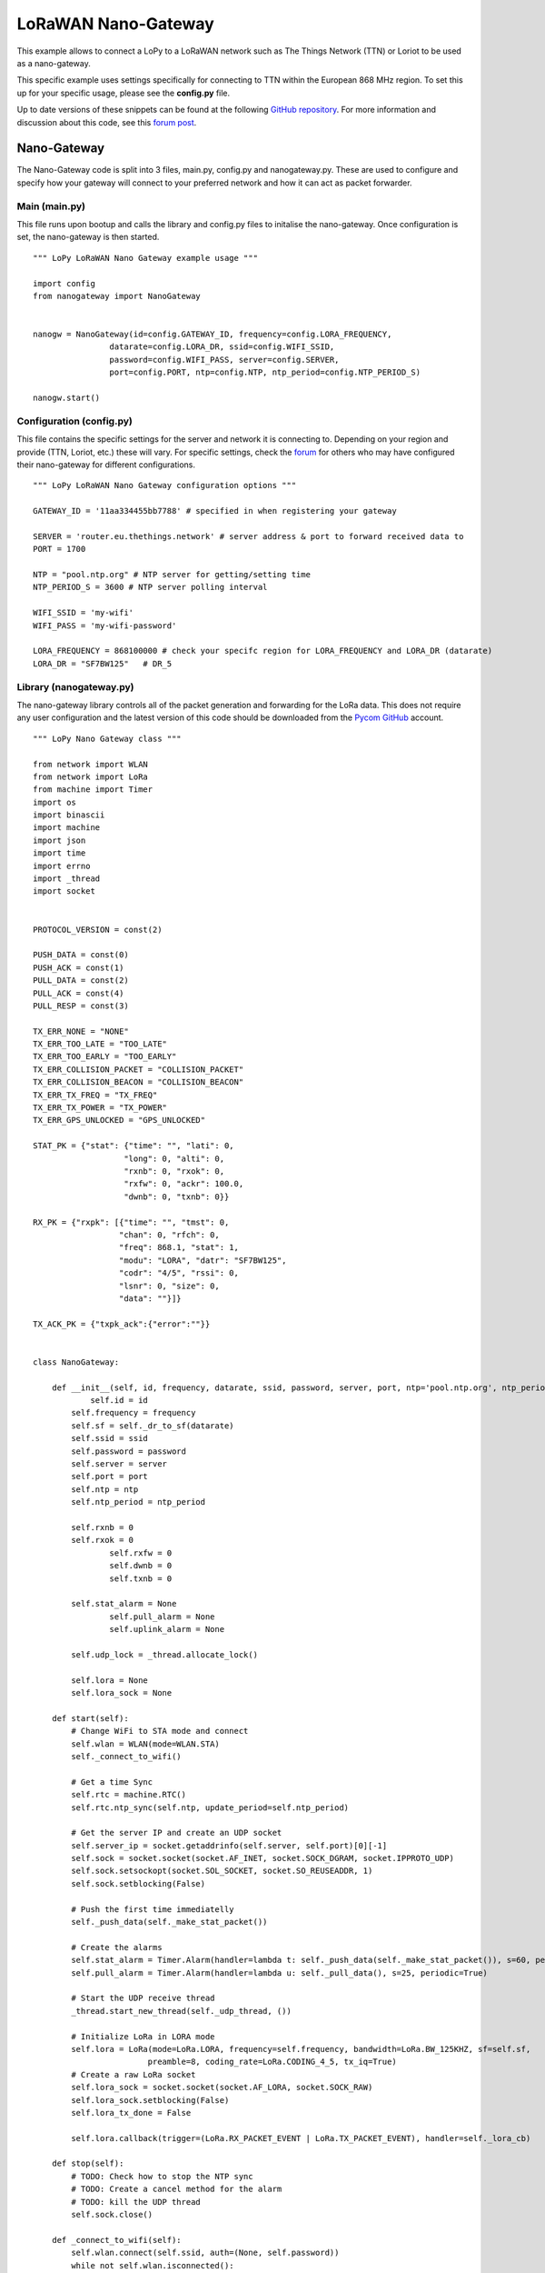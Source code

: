 
LoRaWAN Nano-Gateway
--------------------

This example allows to connect a LoPy to a LoRaWAN network such as The Things Network (TTN) or Loriot to be used as a nano-gateway.

This specific example uses settings specifically for connecting to TTN within the European 868 MHz region. To set this up for your specific usage, please see the **config.py** file.

Up to date versions of these snippets can be found at the following `GitHub repository <https://github.com/pycom/pycom-libraries/tree/master/examples/lorawan-nano-gateway>`_. For more information and discussion about this code, see this `forum post <https://forum.pycom.io/topic/810/new-firmware-release-1-6-7-b1-lorawan-nano-gateway-with-ttn-example>`_.

Nano-Gateway
============

The Nano-Gateway code is split into 3 files, main.py, config.py and nanogateway.py. These are used to configure and specify how your gateway will connect to your preferred network and how it can act as packet forwarder.

Main (main.py)
^^^^^^^^^^^^^^

This file runs upon bootup and calls the library and config.py files to initalise the nano-gateway. Once configuration is set, the nano-gateway is then started.

::

 """ LoPy LoRaWAN Nano Gateway example usage """

 import config
 from nanogateway import NanoGateway


 nanogw = NanoGateway(id=config.GATEWAY_ID, frequency=config.LORA_FREQUENCY,
                 datarate=config.LORA_DR, ssid=config.WIFI_SSID,
                 password=config.WIFI_PASS, server=config.SERVER,
                 port=config.PORT, ntp=config.NTP, ntp_period=config.NTP_PERIOD_S)

 nanogw.start()

Configuration (config.py)
^^^^^^^^^^^^^^^^^^^^^^^^^

This file contains the specific settings for the server and network it is connecting to. Depending on your region and provide (TTN, Loriot, etc.) these will vary. For specific settings, check the `forum  <https://forum.pycom.io>`_ for others who may have configured their nano-gateway for different configurations.

::

 """ LoPy LoRaWAN Nano Gateway configuration options """

 GATEWAY_ID = '11aa334455bb7788' # specified in when registering your gateway

 SERVER = 'router.eu.thethings.network' # server address & port to forward received data to
 PORT = 1700

 NTP = "pool.ntp.org" # NTP server for getting/setting time
 NTP_PERIOD_S = 3600 # NTP server polling interval

 WIFI_SSID = 'my-wifi'
 WIFI_PASS = 'my-wifi-password'

 LORA_FREQUENCY = 868100000 # check your specifc region for LORA_FREQUENCY and LORA_DR (datarate)
 LORA_DR = "SF7BW125"   # DR_5

Library (nanogateway.py)
^^^^^^^^^^^^^^^^^^^^^^^^

The nano-gateway library controls all of the packet generation and forwarding for the LoRa data. This does not require any user configuration and the latest version of this code should be downloaded from the `Pycom GitHub <https://github.com/pycom/pycom-libraries/tree/master/examples/lorawan-nano-gateway>`_ account.

::

 """ LoPy Nano Gateway class """

 from network import WLAN
 from network import LoRa
 from machine import Timer
 import os
 import binascii
 import machine
 import json
 import time
 import errno
 import _thread
 import socket


 PROTOCOL_VERSION = const(2)

 PUSH_DATA = const(0)
 PUSH_ACK = const(1)
 PULL_DATA = const(2)
 PULL_ACK = const(4)
 PULL_RESP = const(3)

 TX_ERR_NONE = "NONE"
 TX_ERR_TOO_LATE = "TOO_LATE"
 TX_ERR_TOO_EARLY = "TOO_EARLY"
 TX_ERR_COLLISION_PACKET = "COLLISION_PACKET"
 TX_ERR_COLLISION_BEACON = "COLLISION_BEACON"
 TX_ERR_TX_FREQ = "TX_FREQ"
 TX_ERR_TX_POWER = "TX_POWER"
 TX_ERR_GPS_UNLOCKED = "GPS_UNLOCKED"

 STAT_PK = {"stat": {"time": "", "lati": 0,
                    "long": 0, "alti": 0,
                    "rxnb": 0, "rxok": 0,
                    "rxfw": 0, "ackr": 100.0,
                    "dwnb": 0, "txnb": 0}}

 RX_PK = {"rxpk": [{"time": "", "tmst": 0,
                   "chan": 0, "rfch": 0,
                   "freq": 868.1, "stat": 1,
                   "modu": "LORA", "datr": "SF7BW125",
                   "codr": "4/5", "rssi": 0,
                   "lsnr": 0, "size": 0,
                   "data": ""}]}

 TX_ACK_PK = {"txpk_ack":{"error":""}}


 class NanoGateway:

     def __init__(self, id, frequency, datarate, ssid, password, server, port, ntp='pool.ntp.org', ntp_period=3600):
	     self.id = id
         self.frequency = frequency
         self.sf = self._dr_to_sf(datarate)
         self.ssid = ssid
         self.password = password
         self.server = server
         self.port = port
         self.ntp = ntp
         self.ntp_period = ntp_period

         self.rxnb = 0
         self.rxok = 0
		 self.rxfw = 0
		 self.dwnb = 0
		 self.txnb = 0

         self.stat_alarm = None
		 self.pull_alarm = None
		 self.uplink_alarm = None

         self.udp_lock = _thread.allocate_lock()

         self.lora = None
         self.lora_sock = None

     def start(self):
         # Change WiFi to STA mode and connect
         self.wlan = WLAN(mode=WLAN.STA)
         self._connect_to_wifi()

         # Get a time Sync
         self.rtc = machine.RTC()
         self.rtc.ntp_sync(self.ntp, update_period=self.ntp_period)

         # Get the server IP and create an UDP socket
         self.server_ip = socket.getaddrinfo(self.server, self.port)[0][-1]
         self.sock = socket.socket(socket.AF_INET, socket.SOCK_DGRAM, socket.IPPROTO_UDP)
         self.sock.setsockopt(socket.SOL_SOCKET, socket.SO_REUSEADDR, 1)
         self.sock.setblocking(False)

         # Push the first time immediatelly
         self._push_data(self._make_stat_packet())

         # Create the alarms
         self.stat_alarm = Timer.Alarm(handler=lambda t: self._push_data(self._make_stat_packet()), s=60, periodic=True)
         self.pull_alarm = Timer.Alarm(handler=lambda u: self._pull_data(), s=25, periodic=True)

         # Start the UDP receive thread
         _thread.start_new_thread(self._udp_thread, ())

         # Initialize LoRa in LORA mode
         self.lora = LoRa(mode=LoRa.LORA, frequency=self.frequency, bandwidth=LoRa.BW_125KHZ, sf=self.sf,
                         preamble=8, coding_rate=LoRa.CODING_4_5, tx_iq=True)
         # Create a raw LoRa socket
         self.lora_sock = socket.socket(socket.AF_LORA, socket.SOCK_RAW)
         self.lora_sock.setblocking(False)
         self.lora_tx_done = False

         self.lora.callback(trigger=(LoRa.RX_PACKET_EVENT | LoRa.TX_PACKET_EVENT), handler=self._lora_cb)

     def stop(self):
         # TODO: Check how to stop the NTP sync
         # TODO: Create a cancel method for the alarm
         # TODO: kill the UDP thread
         self.sock.close()

     def _connect_to_wifi(self):
         self.wlan.connect(self.ssid, auth=(None, self.password))
         while not self.wlan.isconnected():
             time.sleep(0.5)
         print("WiFi connected!")

     def _dr_to_sf(self, dr):
         sf = dr[2:4]
         if sf[1] not in '0123456789':
             sf = sf[:1]
         return int(sf)

     def _sf_to_dr(self, sf):
         return "SF7BW125"

     def _make_stat_packet(self):
         now = self.rtc.now()
         STAT_PK["stat"]["time"] = "%d-%02d-%02d %02d:%02d:%02d GMT" % (now[0], now[1], now[2], now[3], now[4], now[5])
         STAT_PK["stat"]["rxnb"] = self.rxnb
         STAT_PK["stat"]["rxok"] = self.rxok
         STAT_PK["stat"]["rxfw"] = self.rxfw
         STAT_PK["stat"]["dwnb"] = self.dwnb
         STAT_PK["stat"]["txnb"] = self.txnb
         return json.dumps(STAT_PK)

     def _make_node_packet(self, rx_data, rx_time, tmst, sf, rssi, snr):
         RX_PK["rxpk"][0]["time"] = "%d-%02d-%02dT%02d:%02d:%02d.%dZ" % (rx_time[0], rx_time[1], rx_time[2], rx_time[3], rx_time[4], rx_time[5], rx_time[6])
         RX_PK["rxpk"][0]["tmst"] = tmst
         RX_PK["rxpk"][0]["datr"] = self._sf_to_dr(sf)
         RX_PK["rxpk"][0]["rssi"] = rssi
         RX_PK["rxpk"][0]["lsnr"] = float(snr)
         RX_PK["rxpk"][0]["data"] = binascii.b2a_base64(rx_data)[:-1]
         RX_PK["rxpk"][0]["size"] = len(rx_data)
         return json.dumps(RX_PK)

     def _push_data(self, data):
         token = os.urandom(2)
         packet = bytes([PROTOCOL_VERSION]) + token + bytes([PUSH_DATA]) + binascii.unhexlify(self.id) + data
         with self.udp_lock:
             try:
                 self.sock.sendto(packet, self.server_ip)
             except Exception:
                 print("PUSH exception")

     def _pull_data(self):
         token = os.urandom(2)
         packet = bytes([PROTOCOL_VERSION]) + token + bytes([PULL_DATA]) + binascii.unhexlify(self.id)
         with self.udp_lock:
             try:
                 self.sock.sendto(packet, self.server_ip)
             except Exception:
                 print("PULL exception")

     def _ack_pull_rsp(self, token, error):
         TX_ACK_PK["txpk_ack"]["error"] = error
         resp = json.dumps(TX_ACK_PK)
         packet = bytes([PROTOCOL_VERSION]) + token + bytes([PULL_ACK]) + binascii.unhexlify(self.id) + resp
         with self.udp_lock:
             try:
                 self.sock.sendto(packet, self.server_ip)
             except Exception:
                 print("PULL RSP ACK exception")

     def _lora_cb(self, lora):
         events = lora.events()
         if events & LoRa.RX_PACKET_EVENT:
             self.rxnb += 1
             self.rxok += 1
             rx_data = self.lora_sock.recv(256)
             stats = lora.stats()
             self._push_data(self._make_node_packet(rx_data, self.rtc.now(), stats.timestamp, stats.sf, stats.rssi, stats.snr))
             self.rxfw += 1
         if events & LoRa.TX_PACKET_EVENT:
             self.txnb += 1
             lora.init(mode=LoRa.LORA, frequency=self.frequency, bandwidth=LoRa.BW_125KHZ,
                      sf=self.sf, preamble=8, coding_rate=LoRa.CODING_4_5, tx_iq=True)

     def _send_down_link(self, data, tmst, datarate, frequency):
         self.lora.init(mode=LoRa.LORA, frequency=frequency, bandwidth=LoRa.BW_125KHZ,
                       sf=self._dr_to_sf(datarate), preamble=8, coding_rate=LoRa.CODING_4_5,
                       tx_iq=True)
         while time.ticks_us() < tmst:
             pass
         self.lora_sock.send(data)

     def _udp_thread(self):
         while True:
             try:
                 data, src = self.sock.recvfrom(1024)
                 _token = data[1:3]
                 _type = data[3]
                 if _type == PUSH_ACK:
                     print("Push ack")
                 elif _type == PULL_ACK:
                     print("Pull ack")
                 elif _type == PULL_RESP:
                     self.dwnb += 1
                     ack_error = TX_ERR_NONE
                     tx_pk = json.loads(data[4:])
                     tmst = tx_pk["txpk"]["tmst"]
                     t_us = tmst - time.ticks_us() - 5000
                     if t_us < 0:
                         t_us += 0xFFFFFFFF
                     if t_us < 20000000:
                         self.uplink_alarm = Timer.Alarm(handler=lambda x: self._send_down_link(binascii.a2b_base64(tx_pk["txpk"]["data"]),
                                                                                               tx_pk["txpk"]["tmst"] - 10, tx_pk["txpk"]["datr"],
                                                                                               int(tx_pk["txpk"]["freq"] * 1000000)), us=t_us)
                     else:
                         ack_error = TX_ERR_TOO_LATE
                         print("Downlink timestamp error!, t_us:", t_us)
                     self._ack_pull_rsp(_token, ack_error)
                     print("Pull rsp")
             except socket.timeout:
                 pass
             except OSError as e:
                 if e.errno == errno.EAGAIN:
                     pass
                 else:
                     print("UDP recv OSError Exception")
             except Exception:
                 print("UDP recv Exception")
             # Wait before trying to receive again
             time.sleep(0.025)


Registering with TTN
====================

To set up the gateway with The Things Network (TTN), navigate to their `website  <https://www.thethingsnetwork.org/>`_ and create/register an account. You will need to enter a username and an email address to verify your account on their platform.

.. image:: images/ttn-1.png
    :alt: Register Account
    :align: center
    :scale: 30 %


Once you've registered an account, you can then start the process of registering your nano-gateway. To do this you'll need to navigate to the TTN Console web page.

Registering the Gateway
^^^^^^^^^^^^^^^^^^^^^^^

Inside the TTN Console, you'll have two options, ``applications`` and ``gateways``. Select gateways and then click on ``register gateway``. This will allow you to set up and register a new nano-gateway.

.. image:: images/ttn-2.png
    :alt: Register Gateway
    :align: center
    :scale: 20 %


On the ``Register Gateway`` page, you will need to set the following settings.

.. image:: images/ttn-3.png
    :alt: Gateway Settings
    :align: center
    :scale: 40 %

These are unique to your gateway, location and country defined frequency. Please verify that you have the correct settings otherwise the gateway will not connect to TTN.

+------------------------+-----------------------------------------+
| Option                 | Value                                   |
+========================+=========================================+
| Protocol               | Packet Forwarder                        |
+------------------------+-----------------------------------------+
| Gateway EUI            | *User Defined* (must match config.py)   |
+------------------------+-----------------------------------------+
| Description            | *User Defined*                          |
+------------------------+-----------------------------------------+
| Frequency Plan         | Select Country (e.g. EU - 868 MHz)      |
+------------------------+-----------------------------------------+
| Location               | *User Defined*                          |
+------------------------+-----------------------------------------+
| Antenna Placement      | Indoor or Outdoor                       |
+------------------------+-----------------------------------------+

Once the settings have been applied, click ``Register Gateway``. At this point you'll arrive at a ``Gateway Overview`` page where your configuration settings will be visible. Next click on the ``Gateway Settings`` and configure the ``Router`` address to match that of your gateway (default - **router.eu.thethings.network**).

.. image:: images/ttn-4.png
    :alt: Gateway Settings
    :align: center
    :scale: 40 %

The ``Gateway`` should now be configured. Next one or more nodes can now be configured to use the nano-gateway and TTN applications may be built.

LoPy Node
=========

There are two methods of connecting LoPy devices to the nano-gateway, Over the Air Activation (**OTAA**) and Activation By Personalisation (**ABP**). The code and instructions for registering these methods are shown below, followed by instruction for how to connect them to an application on TTN.

.. warning::

	It's important that the **following code examples** (also on `GitHub  <https://github.com/pycom/pycom-libraries/blob/master/examples/lorawan-nano-gateway>`_) are used to connect to the nano-gateway as it only supports single channel connections.

OTAA (Over The Air Activation)
^^^^^^^^^^^^^^^^^^^^^^^^^^^^^^

When the LoPy connects an application (via TTN) using OTAA, the network configuration is derived automatically during a handshake between the LoPy and network server.
Note that the network keys derived using the OTAA methodology are specific to the device and are used to encrypt and verify transmissions at the network level.

::

 """ OTAA Node example compatible with the LoPy Nano Gateway """

 from network import LoRa
 import socket
 import binascii
 import struct
 import time

 # Initialize LoRa in LORAWAN mode.
 lora = LoRa(mode=LoRa.LORAWAN)

 # create an OTA authentication params
 dev_eui = binascii.unhexlify('AA BB CC DD EE FF 77 78'.replace(' ','')) # these settings can be found from TTN
 app_eui = binascii.unhexlify('70 B3 D5 7E F0 00 3B FD'.replace(' ','')) # these settings can be found from TTN
 app_key = binascii.unhexlify('36 AB 76 25 FE 77 77 68 81 68 3B 49 53 00 FF D6'.replace(' ','')) # these settings can be found from TTN

 # set the 3 default channels to the same frequency (must be before sending the OTAA join request)
 lora.add_channel(0, frequency=868100000, dr_min=0, dr_max=5)
 lora.add_channel(1, frequency=868100000, dr_min=0, dr_max=5)
 lora.add_channel(2, frequency=868100000, dr_min=0, dr_max=5)

 # join a network using OTAA
 lora.join(activation=LoRa.OTAA, auth=(dev_eui, app_eui, app_key), timeout=0)

 # wait until the module has joined the network
 while not lora.has_joined():
     time.sleep(2.5)
     print('Not joined yet...')

 # remove all the non-default channels
 for i in range(3, 16):
     lora.remove_channel(i)

 # create a LoRa socket
 s = socket.socket(socket.AF_LORA, socket.SOCK_RAW)

 # set the LoRaWAN data rate
 s.setsockopt(socket.SOL_LORA, socket.SO_DR, 5)

 # make the socket blocking
 s.setblocking(False)

 time.sleep(5.0)

 """ Your own code can be written below! """

 for i in range (200):
     s.send(b'PKT #' + bytes([i]))
     time.sleep(4)
     rx = s.recv(256)
     if rx:
         print(rx)
     time.sleep(6)

ABP (Activation By Personalisation)
^^^^^^^^^^^^^^^^^^^^^^^^^^^^^^^^^^^

Using ABP join mode requires the user to define the following values and input them into both the LoPy and the TTN Application:

- Device Address
- Application Session Key
- Network Session Key


::

 """ ABP Node example compatible with the LoPy Nano Gateway """

 from network import LoRa
 import socket
 import binascii
 import struct
 import time

 # Initialize LoRa in LORAWAN mode.
 lora = LoRa(mode=LoRa.LORAWAN)

 # create an ABP authentication params
 dev_addr = struct.unpack(">l", binascii.unhexlify('26 01 14 7D'.replace(' ','')))[0] # these settings can be found from TTN
 nwk_swkey = binascii.unhexlify('3C74F4F40CAE2221303BC24284FCF3AF'.replace(' ','')) # these settings can be found from TTN
 app_swkey = binascii.unhexlify('0FFA7072CC6FF69A102A0F39BEB0880F'.replace(' ','')) # these settings can be found from TTN

 # join a network using ABP (Activation By Personalization)
 lora.join(activation=LoRa.ABP, auth=(dev_addr, nwk_swkey, app_swkey))

 # remove all the non-default channels
 for i in range(3, 16):
     lora.remove_channel(i)

 # set the 3 default channels to the same frequency
 lora.add_channel(0, frequency=868100000, dr_min=0, dr_max=5)
 lora.add_channel(1, frequency=868100000, dr_min=0, dr_max=5)
 lora.add_channel(2, frequency=868100000, dr_min=0, dr_max=5)

 # create a LoRa socket
 s = socket.socket(socket.AF_LORA, socket.SOCK_RAW)

 # set the LoRaWAN data rate
 s.setsockopt(socket.SOL_LORA, socket.SO_DR, 5)

 # make the socket blocking
 s.setblocking(False)

 """ Your own code can be written below! """

 for i in range (200):
     s.send(b'PKT #' + bytes([i]))
     time.sleep(4)
     rx = s.recv(256)
     if rx:
         print(rx)
     time.sleep(6)

TTN Applications
================

Now that the gateway & nodes have been setup, you can then build a TTN Application; i.e. what happens to your LoRa data once it is received by TTN. There are a number of different setups/systems you can use however, the following example demonstrates the HTTP request integration.

Registering an Application
^^^^^^^^^^^^^^^^^^^^^^^^^^

Selecting the ``Applications`` tab at the top of the TTN console will bring you to a screen for registering applications. Click register and a new page, similar to the one below, will open.

.. image:: images/ttn-5.png
    :alt: Application Registration
    :align: center
    :scale: 40 %

Enter a unique ``Application ID`` as well as a Description & Handler Registration.

You'll now need to register your LoPy nodes to send data up to the new Application, you just registered.

Registering Devices (LoPy)
^^^^^^^^^^^^^^^^^^^^^^^^^^

To connect your nodes to the nano-gateway, you'll need to add some devices to your application. To do this, navigate to the ``Devices`` tab on the ``Application`` home page and click the ``Register Device`` button.

.. image:: images/ttn-10.png
    :alt: Device Registration
    :align: center
    :scale: 40 %

In the ``Register Device`` panel, you'll need to complete the forms for the ``Device ID`` and the ``Device EUI``. The ``Device ID`` is user specified and is unique to the device in this application. The ``Device EUI`` is also user specified but must consist of exactly 8 bytes, given in hexadecimal.

Once the device has been added, you'll be able to change the ``Activation Method`` between ``OTAA`` and ``ABP`` depending on your preference. This option can be found under the ``Settings`` tab.

.. info::

	You'll find the ``Device EUI``,``App EUI``, ``App Key`` and other settings required for your node's ``main.py`` file. Check the earlier section for information on which details your node requires (``OTAA`` or ``ABP``).

Adding Application Integrations
^^^^^^^^^^^^^^^^^^^^^^^^^^^^^^^

Now that your data is arriving on the TTN Backend, you will now want to manage where TTN sends your data on to. To do this, we will use the ``Integrations`` tab within the new Application's settings.

.. image:: images/ttn-6.png
    :alt: Application Integrations
    :align: center
    :scale: 40 %

Upon clicking ``add integration``, you'll be presented with 4 different options. These have various functionality and more information about them can be found on the TTN website/documentation.

We'll be using the ``HTTP Integration`` to forward our LoRaWAN Packets to a remote server/address.

.. image:: images/ttn-9.png
    :alt: HTTP Integrations
    :align: center
    :scale: 40 %

Click ``HTTP Integration`` to connect up an endpoint that can receive your data.

For testing, we can use a website called `RequestBin  <https://requestb.in>`_ to receive the data that TTN forwards (via POST Request). To set this up, navigate to `RequestBin  <https://requestb.in>`_ and click the ``Create a RequestBin``.

.. image:: images/ttn-7.png
    :alt: Request Bin
    :align: center
    :scale: 40 %

Copy the URL that is generated and past this into the ``URL`` form under the ``Application Settings``.

.. image:: images/ttn-8.png
    :alt: Integration Settings
    :align: center
    :scale: 40 %

This is the address that TTN will forward your data onto. As soon as your LoPy starts sending messages, TTN will forward these onto ``RequestBin`` and you will see them appear at your unique RequestBin URL.
